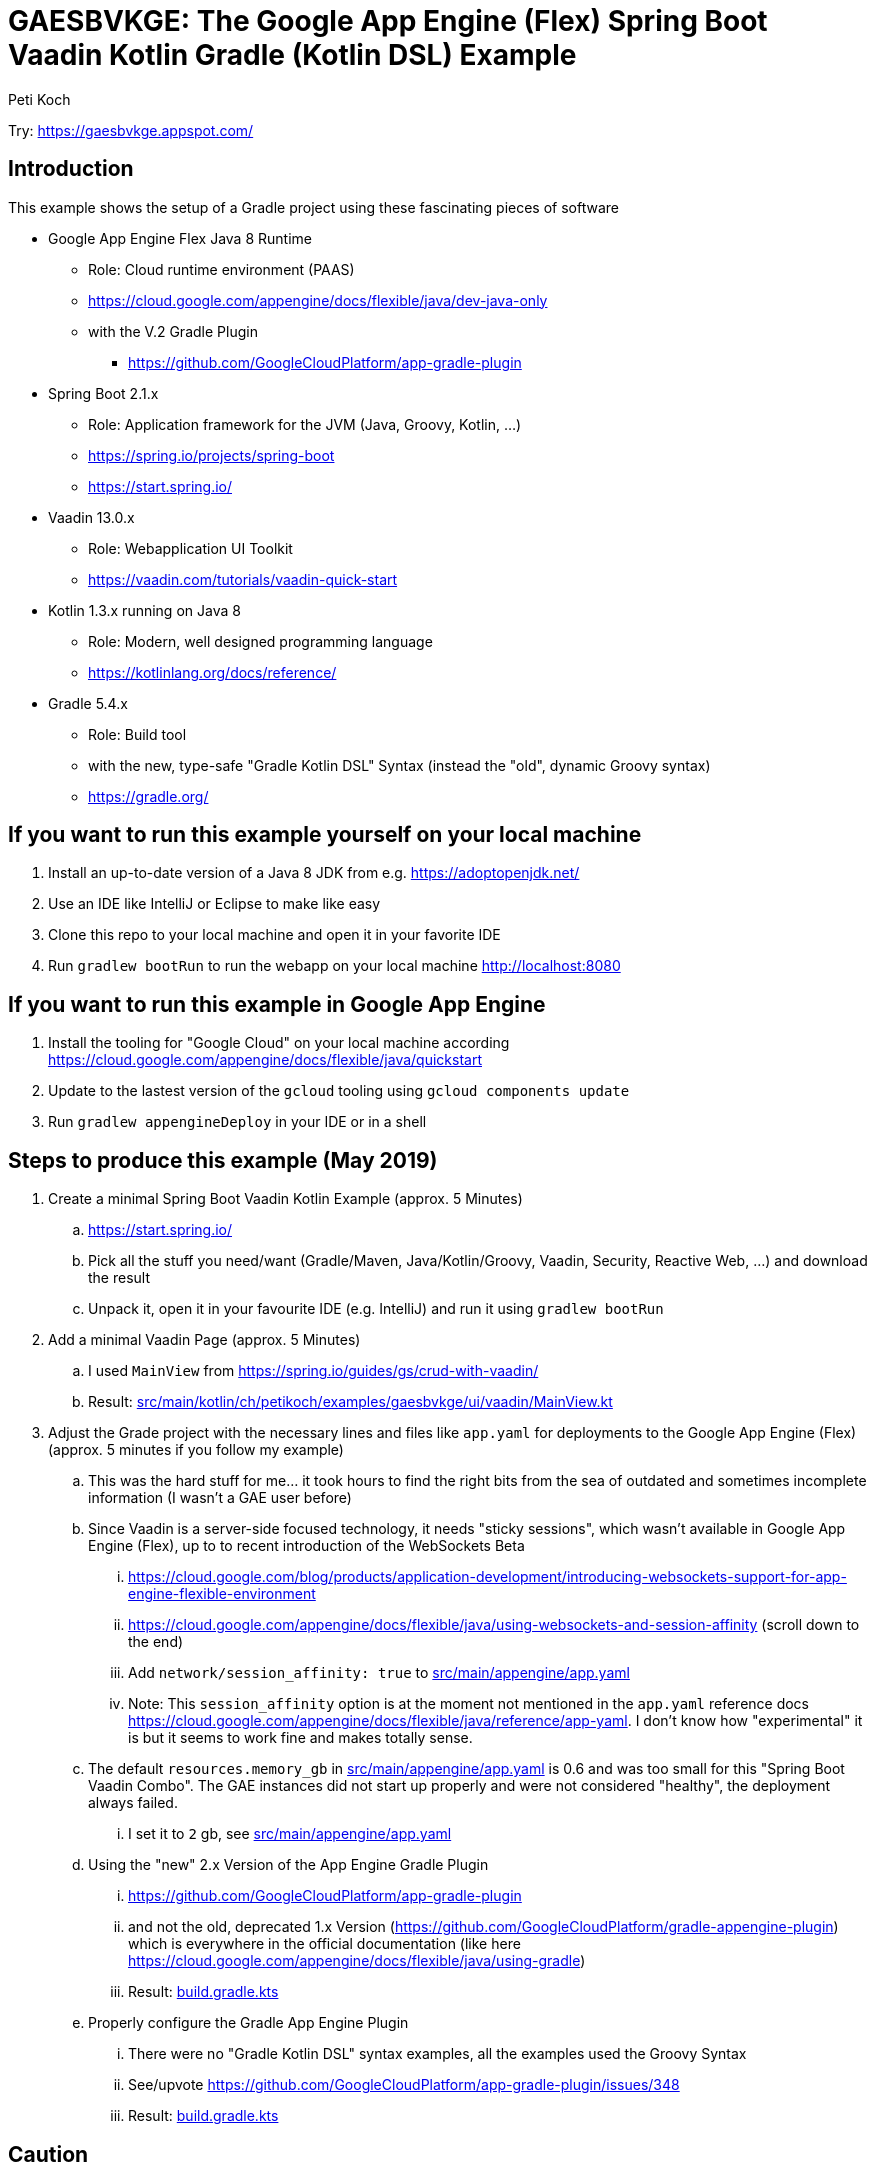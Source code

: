 = GAESBVKGE: The Google App Engine (Flex) Spring Boot Vaadin Kotlin Gradle (Kotlin DSL) Example
Peti Koch
:imagesdir: ./docs

Try: https://gaesbvkge.appspot.com/

== Introduction

This example shows the setup of a Gradle project using these fascinating pieces of software

* Google App Engine Flex Java 8 Runtime
** Role: Cloud runtime environment (PAAS)
** https://cloud.google.com/appengine/docs/flexible/java/dev-java-only
** with the V.2 Gradle Plugin
*** https://github.com/GoogleCloudPlatform/app-gradle-plugin
* Spring Boot 2.1.x
** Role: Application framework for the JVM (Java, Groovy, Kotlin, ...)
** https://spring.io/projects/spring-boot
** https://start.spring.io/
* Vaadin 13.0.x
** Role: Webapplication UI Toolkit
** https://vaadin.com/tutorials/vaadin-quick-start
* Kotlin 1.3.x running on Java 8
** Role: Modern, well designed programming language
** https://kotlinlang.org/docs/reference/
* Gradle 5.4.x
** Role: Build tool
** with the new, type-safe "Gradle Kotlin DSL" Syntax (instead the "old", dynamic Groovy syntax)
** https://gradle.org/

== If you want to run this example yourself on your local machine

. Install an up-to-date version of a Java 8 JDK from e.g. https://adoptopenjdk.net/
. Use an IDE like IntelliJ or Eclipse to make like easy
. Clone this repo to your local machine and open it in your favorite IDE
. Run `gradlew bootRun` to run the webapp on your local machine http://localhost:8080

== If you want to run this example in Google App Engine

. Install the tooling for "Google Cloud" on your local machine according https://cloud.google.com/appengine/docs/flexible/java/quickstart
. Update to the lastest version of the `gcloud` tooling using `gcloud components update`
. Run `gradlew appengineDeploy` in your IDE or in a shell

== Steps to produce this example (May 2019)

. Create a minimal Spring Boot Vaadin Kotlin Example (approx. 5 Minutes)
.. https://start.spring.io/
.. Pick all the stuff you need/want (Gradle/Maven, Java/Kotlin/Groovy, Vaadin, Security, Reactive Web, ...) and download the result
.. Unpack it, open it in your favourite IDE (e.g. IntelliJ) and run it using `gradlew bootRun`

. Add a minimal Vaadin Page (approx. 5 Minutes)
.. I used `MainView` from https://spring.io/guides/gs/crud-with-vaadin/
.. Result: link:src/main/kotlin/ch/petikoch/examples/gaesbvkge/ui/vaadin/MainView.kt[src/main/kotlin/ch/petikoch/examples/gaesbvkge/ui/vaadin/MainView.kt]

. Adjust the Grade project with the necessary lines and files like `app.yaml` for deployments to the Google App Engine (Flex) (approx. 5 minutes if you follow my example)
.. This was the hard stuff for me... it took hours to find the right bits from the sea of outdated and sometimes incomplete information (I wasn't a GAE user before)
.. Since Vaadin is a server-side focused technology, it needs "sticky sessions", which wasn't available in Google App Engine (Flex), up to to recent introduction of the WebSockets Beta
... https://cloud.google.com/blog/products/application-development/introducing-websockets-support-for-app-engine-flexible-environment
... https://cloud.google.com/appengine/docs/flexible/java/using-websockets-and-session-affinity (scroll down to the end)
... Add `network/session_affinity: true` to link:src/main/appengine/app.yaml[src/main/appengine/app.yaml]
... Note: This `session_affinity` option is at the moment not mentioned in the `app.yaml` reference docs https://cloud.google.com/appengine/docs/flexible/java/reference/app-yaml. I don't know how "experimental" it is but it seems to work fine and makes totally sense.
.. The default `resources.memory_gb` in link:src/main/appengine/app.yaml[src/main/appengine/app.yaml] is 0.6 and was too small for this "Spring Boot Vaadin Combo". The GAE instances did not start up properly and were not considered "healthy", the deployment always failed.
... I set it to `2` gb, see link:src/main/appengine/app.yaml[src/main/appengine/app.yaml]
.. Using the "new" 2.x Version of the App Engine Gradle Plugin
... https://github.com/GoogleCloudPlatform/app-gradle-plugin
... and not the old, deprecated 1.x Version (https://github.com/GoogleCloudPlatform/gradle-appengine-plugin) which is everywhere in the official documentation (like here https://cloud.google.com/appengine/docs/flexible/java/using-gradle)
... Result: link:build.gradle.kts[build.gradle.kts]
.. Properly configure the Gradle App Engine Plugin
... There were no "Gradle Kotlin DSL" syntax examples, all the examples used the Groovy Syntax
... See/upvote https://github.com/GoogleCloudPlatform/app-gradle-plugin/issues/348
... Result: link:build.gradle.kts[build.gradle.kts]

== Caution

Vaadin is a **server-side focused technology**.

There is a lot of state on the server-side (e.g. inside the HTTP-Session of a Webcontainer like Tomcat,
there is the VaadinSession containing the server-side "half-objects" of the labels, buttons, textfields, radiobuttons, ...).

Google App Engine (Flex) is a **highly dynamic environment** where instances of your application may be started or killed at any time.
There is absolutely no warranty in Google App Engine (Flex),
that the server instance running one instance of your Vaadin application and hosting some of the HTTP-Sessions of your users,
exists during the lifetime of the HTTP-Session of your users. Your Google App Engine (Flex) server instance and therefor HTTP-Sessions may be killed at any time.

**This is the container era**!

You have the same issues when you run your Vaadin application on Kubernetes, Openshift, Docker Swarm, ...
This has a potential huge impact on the way you write your application using a **server-side focused technology**.

The traditional solutions to that type of problem are either moving the UI state of your application to the client (e.g. Angular, React with Redux, Vue.js,...)
or insisting on using a **server-side focused technology** but "pimped" with classic approaches like session replication using e.g. "Spring Session", see e.g. https://vaadin.com/tutorials/microservices/high-availability or
https://vaadin.com/forum/thread/17281467/kubernetes-deployment.

But session replication is not easy, read https://vaadin.com/blog/session-replication-in-the-world-of-vaadin for more details to the topic.

If you want to stay "on the server-side" I would recommend to investigate instead a "uni-directional" UI pattern approach (based on the ideas of Flux/Redux/MVI/...)
and only keep the "essential" (UI-Toolkit agnostic) UI-State "somewhere" in a "high-available" fashion.
Why not use a technology like Vaadin just as replaceable "UI-State renderer"?
The "uni-directional" UI pattern approach gives you many more other benefits beside of beeing able to potentially run easily in a **highly dynamic environment**
like Kubernetes or Google App Engine (Flex).

== Final last words

I hope this example helps the reader to save some hours "to set things up".
If you have questions / remarks, please use issue tracker of this Github project.

Thanks to all the creators of the fascinating pieces of software used in the examples like

* Google App Engine
* Spring Boot
* Vaadin
* Kotlin
* Gradle

And to all the creators of the underlying technology like Java, Linux, Docker, Kubernetes, HTML, HTTP, TCP, ...

Best regards,

image::Signature.jpg[]